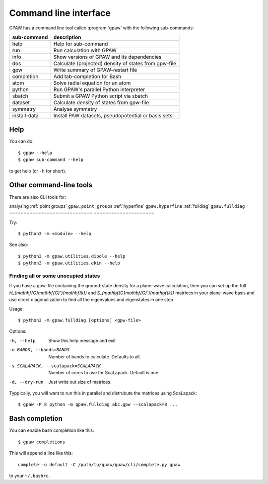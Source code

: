 .. program:: gpaw
.. highlight:: bash
.. index:: gpaw, command line interface, CLI

.. _cli:

======================
Command line interface
======================

GPAW has a command line tool called :program:`gpaw` with the following
sub-commands:

==============  =====================================================
sub-command     description
==============  =====================================================
help            Help for sub-command
run             Run calculation with GPAW
info            Show versions of GPAW and its dependencies
dos             Calculate (projected) density of states from gpw-file
gpw             Write summary of GPAW-restart file
completion      Add tab-completion for Bash
atom            Solve radial equation for an atom
python          Run GPAW's parallel Python interpreter
sbatch          Submit a GPAW Python script via sbatch
dataset         Calculate density of states from gpw-file
symmetry        Analyse symmetry
install-data    Install PAW datasets, pseudopotential or basis sets
==============  =====================================================


Help
====

You can do::

    $ gpaw --help
    $ gpaw sub-command --help

to get help (or ``-h`` for short).


Other command-line tools
========================

There are also CLI tools for:

============================= =====================
description                    module
=============================  =====================
analysing :ref:`point groups`  ``gpaw.point_groups``
:ref:`hyperfine`               ``gpaw.hyperfine``
:ref:`fulldiag`                ``gpaw.fulldiag``
=============================  =====================

Try::

    $ python3 -m <module> --help

See also::

    $ python3 -m gpaw.utilities.dipole --help
    $ python3 -m gpaw.utilities.ekin --help


.. fulldiag:

Finding all or some unocupied states
------------------------------------

If you have a gpw-file containing the ground-state density for a plane-wave
calculation, then you can set up the full
`H_{\mathbf{G}\mathbf{G}'}(\mathbf{k})` and
`S_{\mathbf{G}\mathbf{G}'}(\mathbf{k})` matrices in your plane-wave basis and
use direct diagonalization to find all the eigenvalues and eigenstates in one
step.

Usage::

    $ python3 -m gpaw.fulldiag [options] <gpw-file>

Options:

-h, --help            Show this help message and exit
-n BANDS, --bands=BANDS
                      Number of bands to calculate.  Defaults to all.
-s SCALAPACK, --scalapack=SCALAPACK
                      Number of cores to use for ScaLapack.  Default is one.
-d, --dry-run         Just write out size of matrices.

Typpically, you will want to run this in parallel and distrubute the matrices
using ScaLapack::

    $ gpaw -P 8 python -m gpaw.fulldiag abc.gpw --scalapack=8 ...


.. _bash completion:

Bash completion
===============

You can enable bash completion like this::

    $ gpaw completions

This will append a line like this::

    complete -o default -C /path/to/gpaw/gpaw/cli/complete.py gpaw

to your ``~/.bashrc``.
